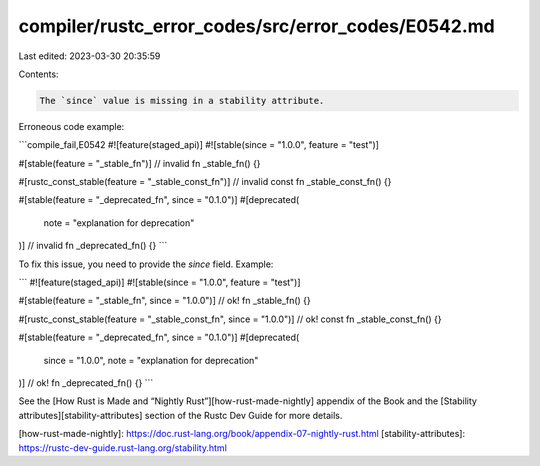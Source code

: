 compiler/rustc_error_codes/src/error_codes/E0542.md
===================================================

Last edited: 2023-03-30 20:35:59

Contents:

.. code-block:: md

    The `since` value is missing in a stability attribute.

Erroneous code example:

```compile_fail,E0542
#![feature(staged_api)]
#![stable(since = "1.0.0", feature = "test")]

#[stable(feature = "_stable_fn")] // invalid
fn _stable_fn() {}

#[rustc_const_stable(feature = "_stable_const_fn")] // invalid
const fn _stable_const_fn() {}

#[stable(feature = "_deprecated_fn", since = "0.1.0")]
#[deprecated(
    note = "explanation for deprecation"
)] // invalid
fn _deprecated_fn() {}
```

To fix this issue, you need to provide the `since` field. Example:

```
#![feature(staged_api)]
#![stable(since = "1.0.0", feature = "test")]

#[stable(feature = "_stable_fn", since = "1.0.0")] // ok!
fn _stable_fn() {}

#[rustc_const_stable(feature = "_stable_const_fn", since = "1.0.0")] // ok!
const fn _stable_const_fn() {}

#[stable(feature = "_deprecated_fn", since = "0.1.0")]
#[deprecated(
    since = "1.0.0",
    note = "explanation for deprecation"
)] // ok!
fn _deprecated_fn() {}
```

See the [How Rust is Made and “Nightly Rust”][how-rust-made-nightly] appendix
of the Book and the [Stability attributes][stability-attributes] section of the
Rustc Dev Guide for more details.

[how-rust-made-nightly]: https://doc.rust-lang.org/book/appendix-07-nightly-rust.html
[stability-attributes]: https://rustc-dev-guide.rust-lang.org/stability.html



